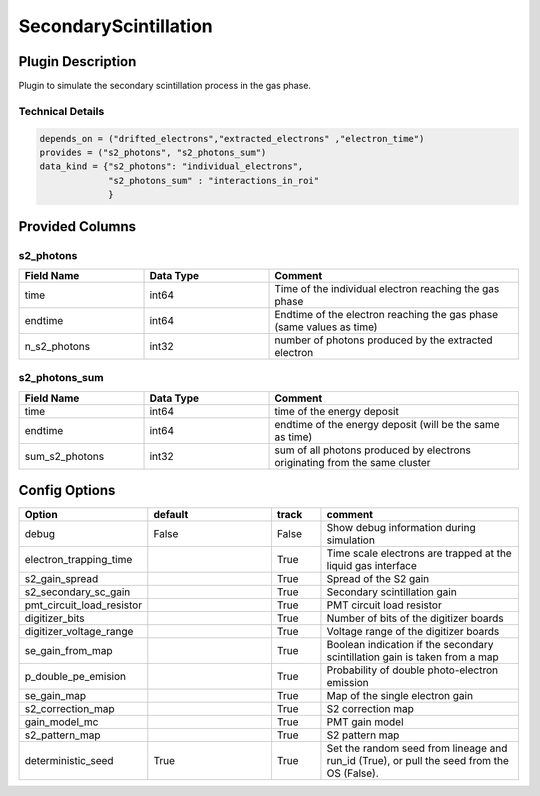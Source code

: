 ======================
SecondaryScintillation
======================

Plugin Description
==================
Plugin to simulate the secondary scintillation process in the gas phase. 

Technical Details
-----------------

.. code-block:: python

   depends_on = ("drifted_electrons","extracted_electrons" ,"electron_time")
   provides = ("s2_photons", "s2_photons_sum")
   data_kind = {"s2_photons": "individual_electrons",
                "s2_photons_sum" : "interactions_in_roi"
                }


Provided Columns
================

s2_photons
----------

.. list-table::
   :widths: 25 25 50
   :header-rows: 1

   * - Field Name
     - Data Type
     - Comment
   * - time
     - int64
     - Time of the individual electron reaching the gas phase
   * - endtime
     - int64
     - Endtime of the electron reaching the gas phase (same values as time)
   * - n_s2_photons
     - int32
     - number of photons produced by the extracted electron


s2_photons_sum
--------------

.. list-table::
   :widths: 25 25 50
   :header-rows: 1

   * - Field Name
     - Data Type
     - Comment
   * - time
     - int64
     - time of the energy deposit
   * - endtime
     - int64
     - endtime of the energy deposit (will be the same as time)
   * - sum_s2_photons
     - int32
     - sum of all photons produced by electrons originating from the same cluster


Config Options
==============

.. list-table::
   :widths: 25 25 10 40
   :header-rows: 1

   * - Option
     - default
     - track
     - comment
   * - debug
     - False
     - False
     - Show debug information during simulation
   * - electron_trapping_time
     - 
     - True
     - Time scale electrons are trapped at the liquid gas interface
   * - s2_gain_spread
     - 
     - True
     - Spread of the S2 gain
   * - s2_secondary_sc_gain
     - 
     - True
     - Secondary scintillation gain
   * - pmt_circuit_load_resistor
     - 
     - True
     - PMT circuit load resistor
   * - digitizer_bits
     - 
     - True
     - Number of bits of the digitizer boards
   * - digitizer_voltage_range
     - 
     - True
     - Voltage range of the digitizer boards
   * - se_gain_from_map
     - 
     - True
     - Boolean indication if the secondary scintillation gain is taken from a map
   * - p_double_pe_emision
     - 
     - True
     - Probability of double photo-electron emission
   * - se_gain_map
     - 
     - True
     - Map of the single electron gain
   * - s2_correction_map
     - 
     - True
     - S2 correction map
   * - gain_model_mc
     - 
     - True
     - PMT gain model
   * - s2_pattern_map
     - 
     - True
     - S2 pattern map
   * - deterministic_seed
     - True
     - True
     - Set the random seed from lineage and run_id (True), or pull the seed from the OS (False).